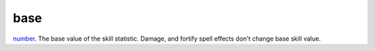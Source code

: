 base
====================================================================================================

`number`_. The base value of the skill statistic. Damage, and fortify spell effects don't change base skill value.

.. _`number`: ../../../lua/type/number.html
